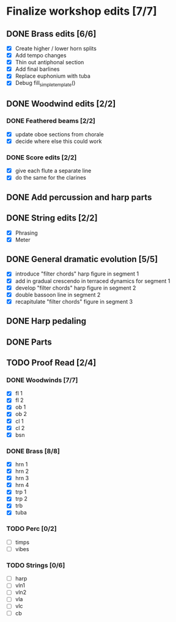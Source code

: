 * Finalize workshop edits [7/7]
** DONE Brass edits [6/6]
  - [X] Create higher / lower horn splits
  - [X] Add tempo changes
  - [X] Thin out antiphonal section 
  - [X] Add final barlines
  - [X] Replace euphonium with tuba
  - [X] Debug fill_simple_template()
** DONE Woodwind edits [2/2]
*** DONE Feathered beams [2/2]
  - [X] update oboe sections from chorale 
  - [X] decide where else this could work
*** DONE Score edits [2/2]
  - [X] give each flute a separate line
  - [X] do the same for the clarines
** DONE Add percussion and harp parts
** DONE String edits [2/2] 
  - [X] Phrasing 
  - [X] Meter 
** DONE General dramatic evolution [5/5]
  - [X] introduce "filter chords" harp figure in segment 1
  - [X] add in gradual crescendo in terraced dynamics for segment 1
  - [X] develop "filter chords" harp figure in segment 2
  - [X] double bassoon line in segment 2
  - [X] recapitulate "filter chords" figure in segment 3 
** DONE Harp pedaling
** DONE Parts

** TODO Proof Read [2/4]
*** DONE Woodwinds [7/7]
  - [X] fl 1
  - [X] fl 2
  - [X] ob 1
  - [X] ob 2
  - [X] cl 1
  - [X] cl 2
  - [X] bsn
*** DONE Brass [8/8]
  - [X] hrn 1
  - [X] hrn 2
  - [X] hrn 3
  - [X] hrn 4
  - [X] trp 1
  - [X] trp 2
  - [X] trb
  - [X] tuba
*** TODO Perc [0/2]
  - [ ] timps
  - [ ] vibes
*** TODO Strings [0/6]
  - [ ] harp
  - [ ] vln1
  - [ ] vln2
  - [ ] vla
  - [ ] vlc
  - [ ] cb

  
